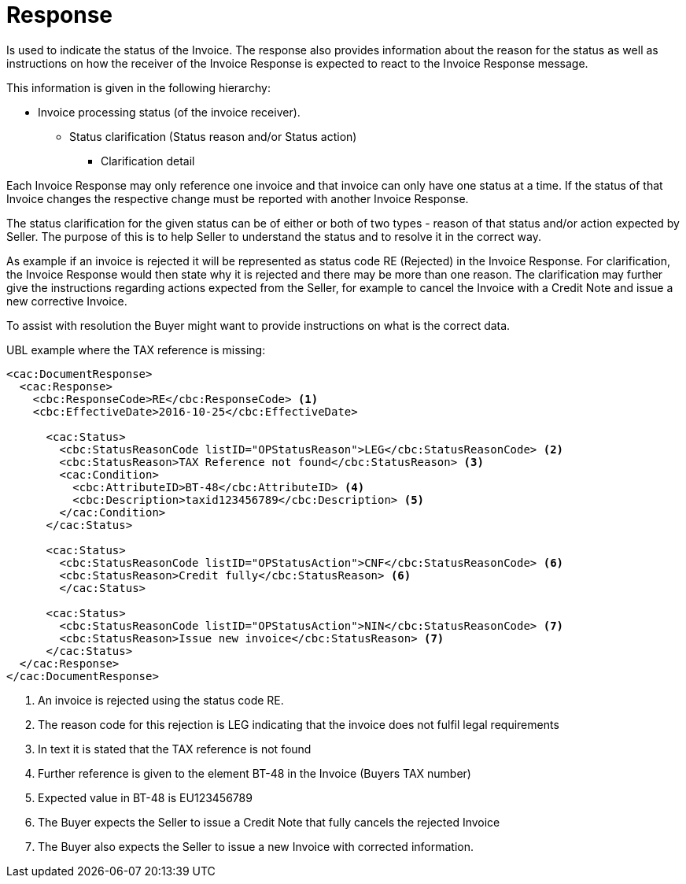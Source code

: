 [[response]]
= Response

Is used to indicate the status of the Invoice.
The response also provides information about the reason for the status as well as instructions on how the receiver of the Invoice Response is expected to react to the Invoice Response message.

This information is given in the following hierarchy:

* Invoice processing status (of the invoice receiver).
** Status clarification (Status reason and/or Status action)
*** Clarification detail

Each Invoice Response may only reference one invoice and that invoice can only have one status at a time.
If the status of that Invoice changes the respective change must be reported with another Invoice Response.

The status clarification for the given status can be of either or both of two types - reason of that status and/or action expected by Seller.
The purpose of this is to help Seller to understand the status and to resolve it in the correct way.

As example if an invoice is rejected it will be represented as status code RE (Rejected) in the Invoice Response.
For clarification, the Invoice Response would then state why it is rejected and there may be more than one reason.
The clarification may further give the instructions regarding actions expected from the Seller, for example to cancel the Invoice with a Credit Note and issue a new corrective Invoice.

To assist with resolution the Buyer might want to provide instructions on what is the correct data.


.UBL example where the TAX reference is missing:
[source, xml]
----
<cac:DocumentResponse>
  <cac:Response>
    <cbc:ResponseCode>RE</cbc:ResponseCode> <1>
    <cbc:EffectiveDate>2016-10-25</cbc:EffectiveDate>

      <cac:Status>
        <cbc:StatusReasonCode listID="OPStatusReason">LEG</cbc:StatusReasonCode> <2>
        <cbc:StatusReason>TAX Reference not found</cbc:StatusReason> <3>
        <cac:Condition>
          <cbc:AttributeID>BT-48</cbc:AttributeID> <4>
          <cbc:Description>taxid123456789</cbc:Description> <5>
        </cac:Condition>
      </cac:Status>

      <cac:Status>
        <cbc:StatusReasonCode listID="OPStatusAction">CNF</cbc:StatusReasonCode> <6>
        <cbc:StatusReason>Credit fully</cbc:StatusReason> <6>
        </cac:Status>

      <cac:Status>
        <cbc:StatusReasonCode listID="OPStatusAction">NIN</cbc:StatusReasonCode> <7>
        <cbc:StatusReason>Issue new invoice</cbc:StatusReason> <7>
      </cac:Status>
  </cac:Response>
</cac:DocumentResponse>
----
<1> An invoice is rejected using the status code RE.
<2> The reason code for this rejection is LEG indicating that the invoice does not fulfil legal requirements
<3> In text it is stated that the TAX reference is not found
<4> Further reference is given to the element BT-48 in the Invoice (Buyers TAX number)
<5> Expected value in BT-48 is EU123456789
<6> The Buyer expects the Seller to issue a Credit Note that fully cancels the rejected Invoice
<7> The Buyer also expects the Seller to issue a new Invoice with corrected information.
